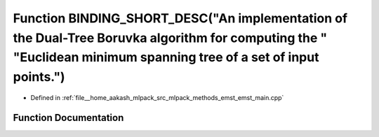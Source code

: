 .. _exhale_function_emst__main_8cpp_1ad5761f7f127d3c48857c72ee4e4a7ac9:

Function BINDING_SHORT_DESC("An implementation of the Dual-Tree Boruvka algorithm for computing the " "Euclidean minimum spanning tree of a set of input points.")
==================================================================================================================================================================

- Defined in :ref:`file__home_aakash_mlpack_src_mlpack_methods_emst_emst_main.cpp`


Function Documentation
----------------------


.. doxygenfunction:: BINDING_SHORT_DESC("An implementation of the Dual-Tree Boruvka algorithm for computing the " "Euclidean minimum spanning tree of a set of input points.")

